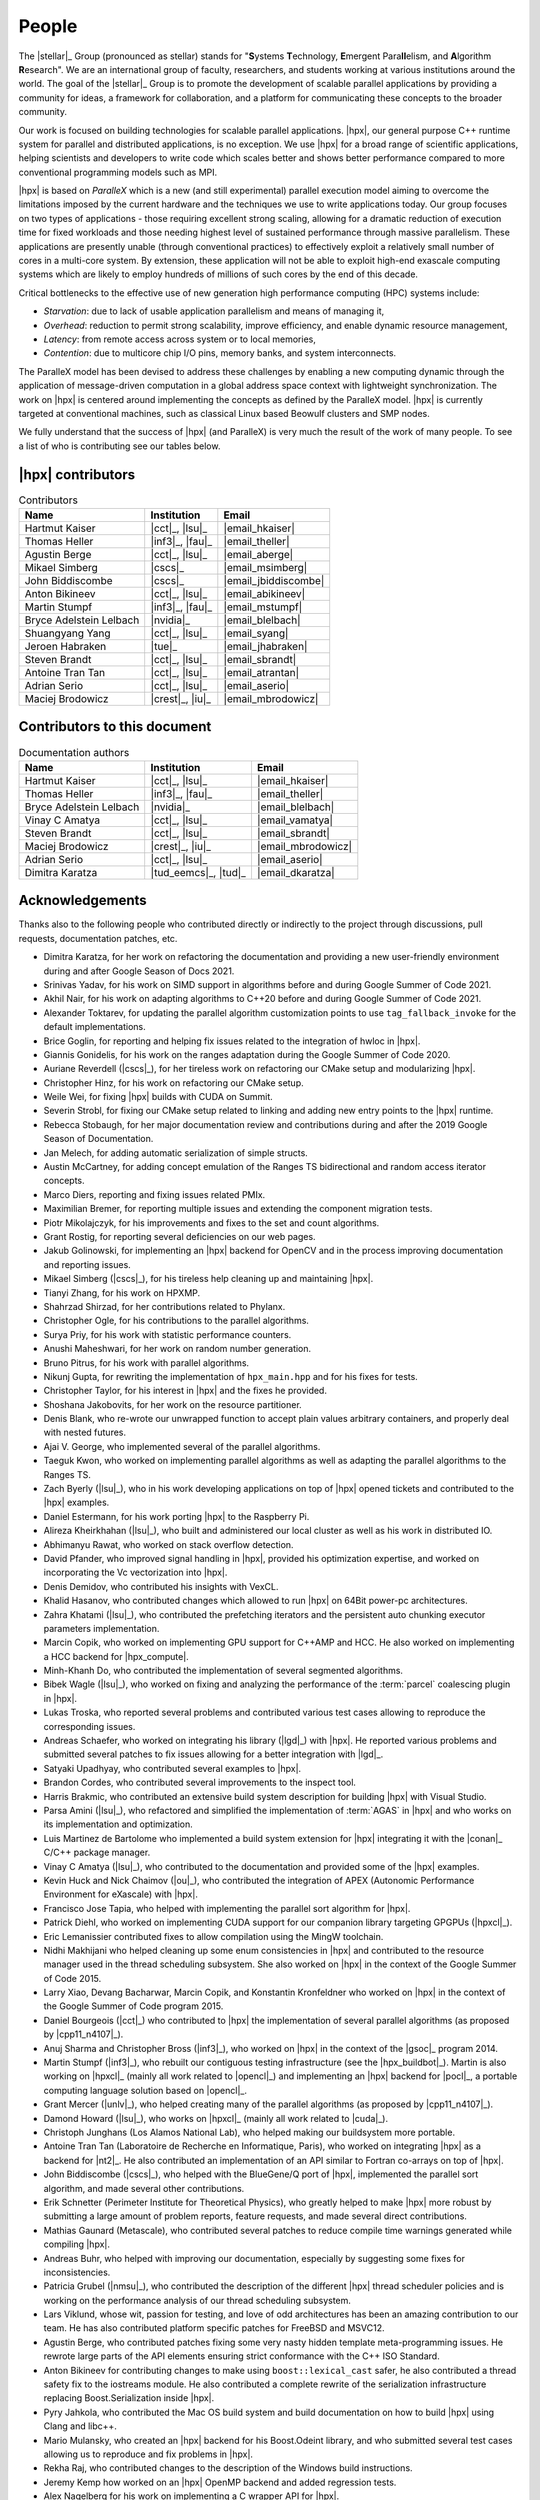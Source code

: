 ..
    Copyright (C) 2007-2015 Hartmut Kaiser
    Copyright (C) 2016-2018 Adrian Serio

    SPDX-License-Identifier: BSL-1.0
    Distributed under the Boost Software License, Version 1.0. (See accompanying
    file LICENSE_1_0.txt or copy at http://www.boost.org/LICENSE_1_0.txt)

.. _people:

======
People
======

The |stellar|_ Group (pronounced as stellar) stands for "\ **S**\ ystems \
**T**\ echnology, \ **E**\ mergent Para\ **ll**\ elism, and \ **A**\ lgorithm \
**R**\ esearch". We are an international group of faculty, researchers, and
students working at various institutions around the world. The goal of the
|stellar|_ Group is to promote the development of scalable parallel applications
by providing a community for ideas, a framework for collaboration, and a
platform for communicating these concepts to the broader community.

Our work is focused on building technologies for scalable parallel applications.
|hpx|, our general purpose C++ runtime system for parallel and distributed
applications, is no exception. We use |hpx| for a broad range of scientific
applications, helping scientists and developers to write code which scales
better and shows better performance compared to more conventional programming
models such as MPI.

|hpx| is based on *ParalleX* which is a new (and still experimental) parallel
execution model aiming to overcome the limitations imposed by the current
hardware and the techniques we use to write applications today. Our group
focuses on two types of applications - those requiring excellent strong scaling,
allowing for a dramatic reduction of execution time for fixed workloads and
those needing highest level of sustained performance through massive
parallelism. These applications are presently unable (through conventional
practices) to effectively exploit a relatively small number of cores in a
multi-core system. By extension, these application will not be able to exploit
high-end exascale computing systems which are likely to employ hundreds of
millions of such cores by the end of this decade.

Critical bottlenecks to the effective use of new generation high performance
computing (HPC) systems include:

* *Starvation*: due to lack of usable application parallelism and means of
  managing it,
* *Overhead*: reduction to permit strong scalability, improve efficiency, and
  enable dynamic resource management,
* *Latency*: from remote access across system or to local memories,
* *Contention*: due to multicore chip I/O pins, memory banks, and system
  interconnects.

The ParalleX model has been devised to address these challenges by enabling a
new computing dynamic through the application of message-driven computation in a
global address space context with lightweight synchronization. The work on |hpx|
is centered around implementing the concepts as defined by the ParalleX model.
|hpx| is currently targeted at conventional machines, such as classical Linux
based Beowulf clusters and SMP nodes.

We fully understand that the success of |hpx| (and ParalleX) is very much the
result of the work of many people. To see a list of who is contributing see our
tables below.

|hpx| contributors
==================

.. table:: Contributors

   ======================= ================ =====
   Name                    Institution      Email
   ======================= ================ =====
   Hartmut Kaiser          |cct|_, |lsu|_   |email_hkaiser|
   Thomas Heller           |inf3|_, |fau|_  |email_theller|
   Agustin Berge           |cct|_, |lsu|_   |email_aberge|
   Mikael Simberg          |cscs|_          |email_msimberg|
   John Biddiscombe        |cscs|_          |email_jbiddiscombe|
   Anton Bikineev          |cct|_, |lsu|_   |email_abikineev|
   Martin Stumpf           |inf3|_, |fau|_  |email_mstumpf|
   Bryce Adelstein Lelbach |nvidia|_        |email_blelbach|
   Shuangyang Yang         |cct|_, |lsu|_   |email_syang|
   Jeroen Habraken         |tue|_           |email_jhabraken|
   Steven Brandt           |cct|_, |lsu|_   |email_sbrandt|
   Antoine Tran Tan        |cct|_, |lsu|_   |email_atrantan|
   Adrian Serio            |cct|_, |lsu|_   |email_aserio|
   Maciej Brodowicz        |crest|_, |iu|_  |email_mbrodowicz|
   ======================= ================ =====

Contributors to this document
=============================

.. table:: Documentation authors

  ======================= ===================== =====
  Name                    Institution           Email
  ======================= ===================== =====
  Hartmut Kaiser          |cct|_, |lsu|_        |email_hkaiser|
  Thomas Heller           |inf3|_, |fau|_       |email_theller|
  Bryce Adelstein Lelbach |nvidia|_             |email_blelbach|
  Vinay C Amatya          |cct|_, |lsu|_        |email_vamatya|
  Steven Brandt           |cct|_, |lsu|_        |email_sbrandt|
  Maciej Brodowicz        |crest|_, |iu|_       |email_mbrodowicz|
  Adrian Serio            |cct|_, |lsu|_        |email_aserio|
  Dimitra Karatza         |tud_eemcs|_, |tud|_  |email_dkaratza|
  ======================= ===================== =====

Acknowledgements
================

Thanks also to the following people who contributed directly or indirectly to
the project through discussions, pull requests, documentation patches, etc.

* Dimitra Karatza, for her work on refactoring the documentation and providing 
  a new user-friendly environment during and after Google Season of Docs 2021.
* Srinivas Yadav, for his work on SIMD support in algorithms before and during
  Google Summer of Code 2021.
* Akhil Nair, for his work on adapting algorithms to C++20 before and during
  Google Summer of Code 2021.
* Alexander Toktarev, for updating the parallel algorithm customization points
  to use ``tag_fallback_invoke`` for the default implementations.
* Brice Goglin, for reporting and helping fix issues related to the integration
  of hwloc in |hpx|.
* Giannis Gonidelis, for his work on the ranges adaptation during the
  Google Summer of Code 2020.
* Auriane Reverdell (|cscs|_), for her tireless work on refactoring our CMake
  setup and modularizing |hpx|.
* Christopher Hinz, for his work on refactoring our CMake setup.
* Weile Wei, for fixing |hpx| builds with CUDA on Summit.
* Severin Strobl, for fixing our CMake setup related to linking and adding new
  entry points to the |hpx| runtime.
* Rebecca Stobaugh, for her major documentation review and contributions
  during and after the 2019 Google Season of Documentation.
* Jan Melech, for adding automatic serialization of simple structs.
* Austin McCartney, for adding concept emulation of the Ranges TS bidirectional
  and random access iterator concepts.
* Marco Diers, reporting and fixing issues related PMIx.
* Maximilian Bremer, for reporting multiple issues and extending the component
  migration tests.
* Piotr Mikolajczyk, for his improvements and fixes to the set and count
  algorithms.
* Grant Rostig, for reporting several deficiencies on our web pages.
* Jakub Golinowski, for implementing an |hpx| backend for OpenCV and in the
  process improving documentation and reporting issues.
* Mikael Simberg (|cscs|_), for his tireless help cleaning up and maintaining
  |hpx|.
* Tianyi Zhang, for his work on HPXMP.
* Shahrzad Shirzad, for her contributions related to Phylanx.
* Christopher Ogle, for his contributions to the parallel algorithms.
* Surya Priy, for his work with statistic performance counters.
* Anushi Maheshwari, for her work on random number generation.
* Bruno Pitrus, for his work with parallel algorithms.
* Nikunj Gupta, for rewriting the implementation of ``hpx_main.hpp`` and for his
  fixes for tests.
* Christopher Taylor, for his interest in |hpx| and the fixes he provided.
* Shoshana Jakobovits, for her work on the resource partitioner.
* Denis Blank, who re-wrote our unwrapped function to accept plain values
  arbitrary containers, and properly deal with nested futures.
* Ajai V. George, who implemented several of the parallel algorithms.
* Taeguk Kwon, who worked on implementing parallel algorithms as well as
  adapting the parallel algorithms to the Ranges TS.
* Zach Byerly (|lsu|_), who in his work developing applications on top of |hpx|
  opened tickets and contributed to the |hpx| examples.
* Daniel Estermann, for his work porting |hpx| to the Raspberry Pi.
* Alireza Kheirkhahan (|lsu|_), who built and administered our local cluster as
  well as his work in distributed IO.
* Abhimanyu Rawat, who worked on stack overflow detection.
* David Pfander, who improved signal handling in |hpx|, provided his
  optimization expertise, and worked on incorporating the Vc vectorization into
  |hpx|.
* Denis Demidov, who contributed his insights with VexCL.
* Khalid Hasanov, who contributed changes which allowed to run |hpx| on 64Bit
  power-pc architectures.
* Zahra Khatami (|lsu|_), who contributed the prefetching iterators and the
  persistent auto chunking executor parameters implementation.
* Marcin Copik, who worked on implementing GPU support for C++AMP and HCC. He
  also worked on implementing a HCC backend for |hpx_compute|.
* Minh-Khanh Do, who contributed the implementation of several segmented
  algorithms.
* Bibek Wagle (|lsu|_), who worked on fixing and analyzing the performance of
  the :term:`parcel` coalescing plugin in |hpx|.
* Lukas Troska, who reported several problems and contributed various test cases
  allowing to reproduce the corresponding issues.
* Andreas Schaefer, who worked on integrating his library (|lgd|_) with |hpx|.
  He reported various problems and submitted several patches to fix issues
  allowing for a better integration with |lgd|_.
* Satyaki Upadhyay, who contributed several examples to |hpx|.
* Brandon Cordes, who contributed several improvements to the inspect tool.
* Harris Brakmic, who contributed an extensive build system description for
  building |hpx| with Visual Studio.
* Parsa Amini (|lsu|_), who refactored and simplified the implementation of
  :term:`AGAS` in |hpx| and who works on its implementation and optimization.
* Luis Martinez de Bartolome who implemented a build system extension for |hpx|
  integrating it with the |conan|_ C/C++ package manager.
* Vinay C Amatya (|lsu|_), who contributed to the documentation and provided
  some of the |hpx| examples.
* Kevin Huck and Nick Chaimov (|ou|_), who contributed the integration of APEX
  (Autonomic Performance Environment for eXascale) with |hpx|.
* Francisco Jose Tapia, who helped with implementing the parallel sort algorithm
  for |hpx|.
* Patrick Diehl, who worked on implementing CUDA support for our companion
  library targeting GPGPUs (|hpxcl|_).
* Eric Lemanissier contributed fixes to allow compilation using the MingW
  toolchain.
* Nidhi Makhijani who helped cleaning up some enum consistencies in |hpx| and
  contributed to the resource manager used in the thread scheduling subsystem.
  She also worked on |hpx| in the context of the Google Summer of Code 2015.
* Larry Xiao, Devang Bacharwar, Marcin Copik, and Konstantin Kronfeldner who
  worked on |hpx| in the context of the Google Summer of Code program 2015.
* Daniel Bourgeois (|cct|_) who contributed to |hpx| the implementation of
  several parallel algorithms (as proposed by |cpp11_n4107|_).
* Anuj Sharma and Christopher Bross (|inf3|_), who worked on |hpx| in the
  context of the |gsoc|_ program 2014.
* Martin Stumpf (|inf3|_), who rebuilt our contiguous testing infrastructure
  (see the |hpx_buildbot|_). Martin is also working on |hpxcl|_ (mainly all work
  related to |opencl|_) and implementing an |hpx| backend for |pocl|_, a
  portable computing language solution based on |opencl|_.
* Grant Mercer (|unlv|_), who helped creating many of the parallel algorithms
  (as proposed by |cpp11_n4107|_).
* Damond Howard (|lsu|_), who works on |hpxcl|_ (mainly all work related to
  |cuda|_).
* Christoph Junghans (Los Alamos National Lab), who helped making our
  buildsystem more portable.
* Antoine Tran Tan (Laboratoire de Recherche en Informatique, Paris), who worked
  on integrating |hpx| as a backend for |nt2|_. He also contributed an
  implementation of an API similar to Fortran co-arrays on top of |hpx|.
* John Biddiscombe (|cscs|_), who helped with the BlueGene/Q port of |hpx|,
  implemented the parallel sort algorithm, and made several other contributions.
* Erik Schnetter (Perimeter Institute for Theoretical Physics), who greatly
  helped to make |hpx| more robust by submitting a large amount of problem
  reports, feature requests, and made several direct contributions.
* Mathias Gaunard (Metascale), who contributed several patches to reduce compile
  time warnings generated while compiling |hpx|.
* Andreas Buhr, who helped with improving our documentation, especially by
  suggesting some fixes for inconsistencies.
* Patricia Grubel (|nmsu|_), who contributed the description of the different
  |hpx| thread scheduler policies and is working on the performance analysis of
  our thread scheduling subsystem.
* Lars Viklund, whose wit, passion for testing, and love of odd architectures
  has been an amazing contribution to our team. He has also contributed platform
  specific patches for FreeBSD and MSVC12.
* Agustin Berge, who contributed patches fixing some very nasty hidden template
  meta-programming issues. He rewrote large parts of the API elements ensuring
  strict conformance with the C++ ISO Standard.
* Anton Bikineev for contributing changes to make using ``boost::lexical_cast``
  safer, he also contributed a thread safety fix to the iostreams module. He
  also contributed a complete rewrite of the serialization infrastructure
  replacing Boost.Serialization inside |hpx|.
* Pyry Jahkola, who contributed the Mac OS build system and build documentation
  on how to build |hpx| using Clang and libc++.
* Mario Mulansky, who created an |hpx| backend for his Boost.Odeint library, and
  who submitted several test cases allowing us to reproduce and fix problems in
  |hpx|.
* Rekha Raj, who contributed changes to the description of the Windows build
  instructions.
* Jeremy Kemp how worked on an |hpx| OpenMP backend and added regression tests.
* Alex Nagelberg for his work on implementing a C wrapper API for |hpx|.
* Chen Guo, helvihartmann, Nicholas Pezolano, and John West who added and
  improved examples in |hpx|.
* Joseph Kleinhenz, Markus Elfring, Kirill Kropivyansky, Alexander Neundorf,
  Bryant Lam, and Alex Hirsch who improved our CMake.
* Tapasweni Pathak, Praveen Velliengiri, Jean-Loup Tastet, Michael Levine, Aalekh Nigam,
  HadrienG2, Prayag Verma, lslada, Alex Myczko, and Avyav Kumar
  who improved the documentation.
* Jayesh Badwaik, J. F. Bastien, Christoph Garth, Christopher Hinz, Brandon
  Kohn, Mario Lang, Maikel Nadolski, pierrele, hendrx, Dekken, woodmeister123,
  xaguilar, Andrew Kemp, Dylan Stark, Matthew Anderson, Jeremy Wilke, Jiazheng
  Yuan, CyberDrudge, david8dixon, Maxwell Reeser, Raffaele Solca, Marco
  Ippolito, Jules Penuchot, Weile Wei, Severin Strobl, Kor de Jong, albestro,
  Jeff Trull, Yuri Victorovich, and Gregor Daiß who contributed to the general
  improvement of |hpx|.

|stellar_hpx_funding|_ lists current and past funding sources for |hpx|.
